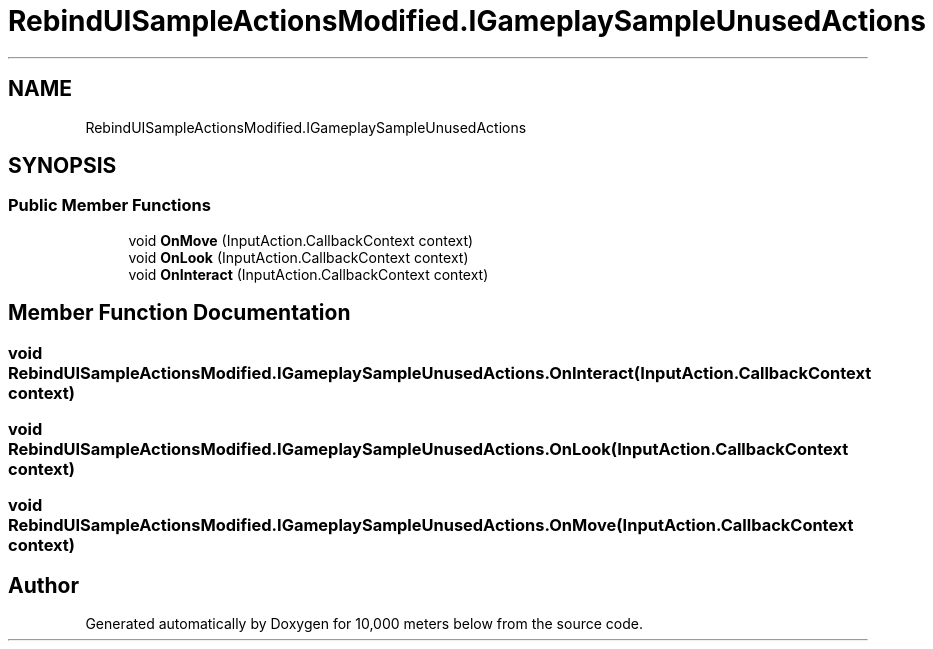 .TH "RebindUISampleActionsModified.IGameplaySampleUnusedActions" 3 "Sun Dec 12 2021" "10,000 meters below" \" -*- nroff -*-
.ad l
.nh
.SH NAME
RebindUISampleActionsModified.IGameplaySampleUnusedActions
.SH SYNOPSIS
.br
.PP
.SS "Public Member Functions"

.in +1c
.ti -1c
.RI "void \fBOnMove\fP (InputAction\&.CallbackContext context)"
.br
.ti -1c
.RI "void \fBOnLook\fP (InputAction\&.CallbackContext context)"
.br
.ti -1c
.RI "void \fBOnInteract\fP (InputAction\&.CallbackContext context)"
.br
.in -1c
.SH "Member Function Documentation"
.PP 
.SS "void RebindUISampleActionsModified\&.IGameplaySampleUnusedActions\&.OnInteract (InputAction\&.CallbackContext context)"

.SS "void RebindUISampleActionsModified\&.IGameplaySampleUnusedActions\&.OnLook (InputAction\&.CallbackContext context)"

.SS "void RebindUISampleActionsModified\&.IGameplaySampleUnusedActions\&.OnMove (InputAction\&.CallbackContext context)"


.SH "Author"
.PP 
Generated automatically by Doxygen for 10,000 meters below from the source code\&.
